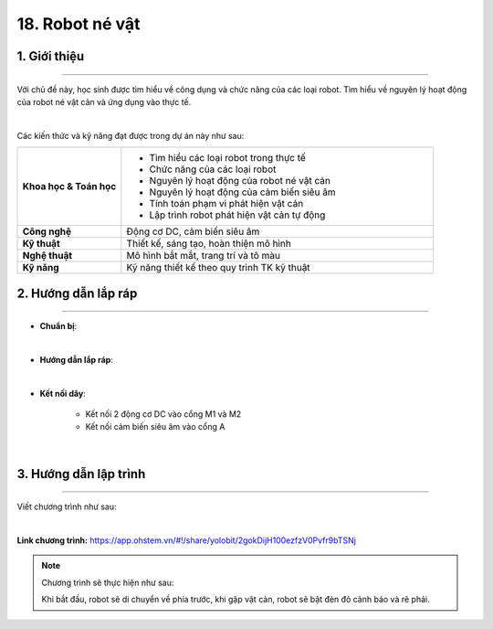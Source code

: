 18. Robot né vật
=========

1. Giới thiệu
-----
-----------

Với chủ đề này, học sinh được tìm hiểu về công dụng và chức năng của các loại robot. Tìm hiểu về nguyên lý hoạt động của robot né vật cản và ứng dụng vào thực tế. 

.. image:: images/robot_ne_vat_2.png
    :scale: 60%
    :align: center 
|

Các kiến thức và kỹ năng đạt được trong dự án này như sau: 

..  csv-table:: 
    :widths: 15, 45

    "**Khoa học & Toán học**", "- Tìm hiểu các loại robot trong thực tế
    - Chức năng của các loại robot
    - Nguyên lý hoạt động của robot né vật cản
    - Nguyên lý hoạt động của cảm biến siêu âm
    - Tính toán phạm vi phát hiện vật cản
    - Lập trình robot phát hiện vật cản tự động"
    "**Công nghệ**", "Động cơ DC, cảm biến siêu âm"
    "**Kỹ thuật**", "Thiết kế, sáng tạo, hoàn thiện mô hình"
    "**Nghệ thuật**", "Mô hình bắt mắt, trang trí và tô màu"
    "**Kỹ năng**", "Kỹ năng thiết kế theo quy trình TK kỹ thuật"


2. Hướng dẫn lắp ráp
----
--------

- **Chuẩn bị**: 

.. image:: images/robot_ne_vat.png
    :scale: 90%
    :align: center 
|

- **Hướng dẫn lắp ráp**:

.. raw:: html

    <iframe width="560" height="315" src="https://www.youtube.com/embed/fY91f03LtVI?si=1LBFSq1pWnzEuLZ4" title="YouTube video player" frameborder="0" allow="accelerometer; autoplay; clipboard-write; encrypted-media; gyroscope; picture-in-picture; web-share" referrerpolicy="strict-origin-when-cross-origin" allowfullscreen></iframe>
|

- **Kết nối dây**:

    + Kết nối 2 động cơ DC vào cổng M1 và M2
    + Kết nối cảm biến siêu âm vào cổng A

.. image:: images/robot_ne_vat_3.png
    :scale: 90%
    :align: center 
|


3. Hướng dẫn lập trình
--------
--------

Viết chương trình như sau:

.. image:: images/robot_ne_vat_4.png
    :scale: 80%
    :align: center 
|

**Link chương trình:** `<https://app.ohstem.vn/#!/share/yolobit/2gokDijH100ezfzV0Pvfr9bTSNj>`_

.. note:: Chương trình sẽ thực hiện như sau: 

    Khi bắt đầu, robot sẽ di chuyển về phía trước, khi gặp vật cản, robot sẽ bật đèn đỏ cảnh báo và rẽ phải.




